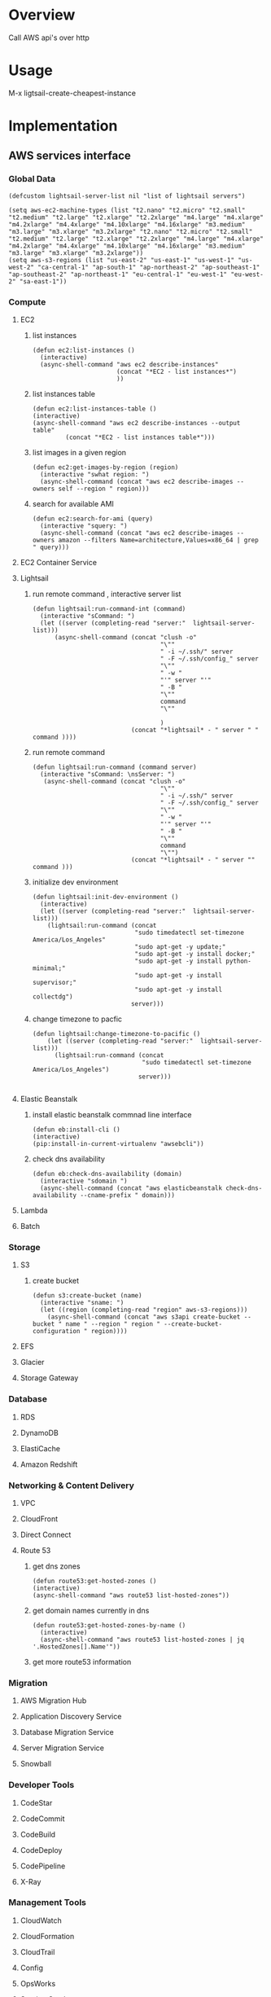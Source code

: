 * Overview
Call AWS api's over http
* Usage
M-x ligtsail-create-cheapest-instance
* Implementation
** AWS services interface
*** Global Data
 #+BEGIN_SRC elisp :tangle aws.el
   (defcustom lightsail-server-list nil "list of lightsail servers")
 #+END_SRC

#+BEGIN_SRC elisp :tangle aws.el
(setq aws-ec2-machine-types (list "t2.nano" "t2.micro" "t2.small" "t2.medium" "t2.large" "t2.xlarge" "t2.2xlarge" "m4.large" "m4.xlarge" "m4.2xlarge" "m4.4xlarge" "m4.10xlarge" "m4.16xlarge" "m3.medium" "m3.large" "m3.xlarge" "m3.2xlarge" "t2.nano" "t2.micro" "t2.small" "t2.medium" "t2.large" "t2.xlarge" "t2.2xlarge" "m4.large" "m4.xlarge" "m4.2xlarge" "m4.4xlarge" "m4.10xlarge" "m4.16xlarge" "m3.medium" "m3.large" "m3.xlarge" "m3.2xlarge"))
(setq aws-s3-regions (list "us-east-2" "us-east-1" "us-west-1" "us-west-2" "ca-central-1" "ap-south-1" "ap-northeast-2" "ap-southeast-1" "ap-southeast-2" "ap-northeast-1" "eu-central-1" "eu-west-1" "eu-west-2" "sa-east-1"))
#+END_SRC

*** Compute
**** EC2
***** list instances
 #+BEGIN_SRC elisp :tangle aws.el
   (defun ec2:list-instances ()
     (interactive)
     (async-shell-command "aws ec2 describe-instances"
                          (concat "*EC2 - list instances*")
                          ))
 #+END_SRC
***** list instances table
 #+BEGIN_SRC elisp :tangle aws.el
   (defun ec2:list-instances-table ()
   (interactive)
   (async-shell-command "aws ec2 describe-instances --output table"
			(concat "*EC2 - list instances table*")))
 #+END_SRC
***** list images in a given region
 #+BEGIN_SRC elisp :tangle aws.el
   (defun ec2:get-images-by-region (region)
     (interactive "swhat region: ")
     (async-shell-command (concat "aws ec2 describe-images --owners self --region " region)))
 #+END_SRC
***** search for available AMI
 #+BEGIN_SRC elisp :tangle aws.el
   (defun ec2:search-for-ami (query)
     (interactive "squery: ") 
     (async-shell-command (concat "aws ec2 describe-images --owners amazon --filters Name=architecture,Values=x86_64 | grep " query)))
 #+END_SRC
**** EC2 Container Service
**** Lightsail
***** run remote command , interactive server list
 #+BEGIN_SRC elisp :tangle aws.el
   (defun lightsail:run-command-int (command) 
     (interactive "sCommand: ")
     (let ((server (completing-read "server:"  lightsail-server-list)))
         (async-shell-command (concat "clush -o" 
                                      "\""
                                      " -i ~/.ssh/" server
                                      " -F ~/.ssh/config_" server
                                      "\""
                                      " -w "
                                      "'" server "'"
                                      " -B "
                                      "\""
                                      command
                                      "\""

                                      )
                              (concat "*lightsail* - " server " " command ))))
 #+END_SRC

***** run remote command 
 #+BEGIN_SRC elisp :tangle aws.el
   (defun lightsail:run-command (command server) 
     (interactive "sCommand: \nsServer: ")
      (async-shell-command (concat "clush -o" 
                                      "\""
                                      " -i ~/.ssh/" server
                                      " -F ~/.ssh/config_" server
                                      "\""
                                      " -w "
                                      "'" server "'"
                                      " -B "
                                      "\""
                                      command
                                      "\"")
                              (concat "*lightsail* - " server "" command )))
 #+END_SRC

***** initialize dev environment
 #+BEGIN_SRC elisp :tangle aws.el
   (defun lightsail:init-dev-environment ()
     (interactive)
     (let ((server (completing-read "server:"  lightsail-server-list)))
       (lightsail:run-command (concat
                               "sudo timedatectl set-timezone America/Los_Angeles"
                               "sudo apt-get -y update;"
                               "sudo apt-get -y install docker;"
                               "sudo apt-get -y install python-minimal;"
                               "sudo apt-get -y install supervisor;"
                               "sudo apt-get -y install collectdg")
                              server)))
 #+END_SRC
***** change timezone to pacfic
 #+BEGIN_SRC elisp :tangle aws.el
 (defun lightsail:change-timezone-to-pacific ()
     (let ((server (completing-read "server:"  lightsail-server-list)))
       (lightsail:run-command (concat
                               "sudo timedatectl set-timezone America/Los_Angeles")
                              server)))

 #+END_SRC
**** Elastic Beanstalk
***** install elastic beanstalk commnad line interface
 #+BEGIN_SRC elisp :tangle aws.el
 (defun eb:install-cli ()
 (interactive)
 (pip:install-in-current-virtualenv "awsebcli"))
 #+END_SRC
***** check dns availability
 #+BEGIN_SRC elisp :tangle aws.el
   (defun eb:check-dns-availability (domain)
     (interactive "sdomain ")
     (async-shell-command (concat "aws elasticbeanstalk check-dns-availability --cname-prefix " domain)))
 #+END_SRC
**** Lambda
**** Batch
*** Storage
**** S3
***** create bucket
 #+BEGIN_SRC elisp :tangle aws.el
   (defun s3:create-bucket (name)
     (interactive "sname: ")
     (let ((region (completing-read "region" aws-s3-regions)))
       (async-shell-command (concat "aws s3api create-bucket --bucket " name " --region " region " --create-bucket-configuration " region))))
 #+END_SRC
**** EFS
**** Glacier
**** Storage Gateway
*** Database
**** RDS
**** DynamoDB
**** ElastiCache
**** Amazon Redshift
*** Networking & Content Delivery
**** VPC
**** CloudFront
**** Direct Connect
**** Route 53
***** get dns zones
 #+BEGIN_SRC elisp :tangle aws.el
 (defun route53:get-hosted-zones ()
 (interactive)
 (async-shell-command "aws route53 list-hosted-zones"))
 #+END_SRC
***** get domain names currently in dns
 #+BEGIN_SRC elisp :tangle aws.el
   (defun route53:get-hosted-zones-by-name ()
     (interactive)
     (async-shell-command "aws route53 list-hosted-zones | jq '.HostedZones[].Name'"))
 #+END_SRC
***** get more route53 information 
*** Migration
**** AWS Migration Hub
**** Application Discovery Service
**** Database Migration Service
**** Server Migration Service
**** Snowball
*** Developer Tools
**** CodeStar
**** CodeCommit
**** CodeBuild
**** CodeDeploy
**** CodePipeline
**** X-Ray
*** Management Tools
**** CloudWatch
**** CloudFormation
**** CloudTrail
**** Config
**** OpsWorks
**** Service Catalog
**** Trusted Advisor
**** Managed Services
*** Security, Identity & Compliance
**** IAM
**** Inspector
**** Certificate Manager
**** Directory Service
**** WAF & Shield
**** Artifact
**** Amazon Macie
**** CloudHSM
*** Analytics
**** Athena
**** EMR
**** CloudSearch
**** Elasticsearch Service
**** Kinesis
**** Data Pipeline
**** QuickSight
**** AWS Glue
*** Artificial Intelligence
**** Lex
**** Amazon Polly
**** Rekognition
**** Machine Learning
*** Internet of Things
**** AWS IoT
**** AWS Greengrass
*** Contact Center
**** Amazon Connect
*** Game Development
**** Amazon GameLift
*** Mobile Services
**** Mobile Hub
**** Cognito
**** Device Farm
**** Mobile Analytics
**** Pinpoint
*** Application Services
**** Step Functions
**** SWF
**** API Gateway
**** Elastic Transcoder
*** Messaging
**** Simple Queue Service
**** Simple Notification Service
**** Simple Email Service
*** Business Productivity
**** WorkDocs
**** WorkMail
**** Amazon Chime
*** Desktop & App Streaming
**** WorkSpaces
**** AppStream 2.0
** Command Server
*** Dependencies
    #+BEGIN_SRC python :tangle server.py
      import boto3
      import re
      import os

      from bottle import route, run
    #+END_SRC
*** Services
**** Compute
***** EC2
***** EC2 Container Service
***** Lightsail 

****** get list of blueprint ids for instance creation
       #+BEGIN_SRC python :tangle server.py
	 def get_blueprint_list():
	   client = boto3.client('lightsail')

	   blueprint_list = [] 
	   for blueprint in client.get_blueprints()['blueprints']:
	       blueprint_list.append(blueprint['blueprintId'])

	   return blueprint_list
       #+END_SRC
******* get ubuntu blueprint id
	  #+BEGIN_SRC python :tangle server.py

def get_ubuntu_blueprint_id():
    blueprint_ids = get_blueprint_list()
    ubuntu_pattern = re.compile(r'.*ubuntu*')

    ubuntu_blueprint = filter(ubuntu_pattern.search, blueprint_ids)

    return ubuntu_blueprint[0]
    
	  #+END_SRC

****** get dict of bundle ids and prices for instance creation
       #+BEGIN_SRC python :tangle server.py
	 def get_bundle_pricing():
	     client = boto3.client('lightsail')
	     bundle_pricing = {}

	     for bundle in client.get_bundles()['bundles']:
		 bundle_pricing[bundle['bundleId']] = bundle['price']

	     return bundle_pricing

       #+END_SRC
******* get cheapest bundle
	#+BEGIN_SRC python :tangle server.py
	  def get_cheapest_bundle():
	      return min(get_bundle_pricing(), key=get_bundle_pricing().get)

	#+END_SRC

	#+RESULTS:
****** create ssh keypair
       #+BEGIN_SRC python :tangle server.py
	 def generate_keypair(key_name):
	   client = boto3.client('lightsail')
	   key = client.create_key_pair(keyPairName=key_name)
	   ssh_config = """
	   IdentitiesOnly yes
	   StrictHostKeyChecking no
	   AddKeysToAgent yes

	   User ubuntu
	   ForwardAgent yes
	   IdentityFile ~/.ssh/%(key)s

	   Host *
	     ForwardAgent yes
	     StrictHostKeyChecking no
	     ServerAliveInterval 90

	   """ % {"key": key_name}


	   private_key_filepath = os.path.expanduser("~/.ssh/" + key_name)
	   public_key_filepath = os.path.expanduser("~/.ssh/" + key_name + ".pub")
	   ssh_config_filepath = os.path.expanduser("~/.ssh/" + "config_" + key_name)

	   private_key_file = open(private_key_filepath , 'w')
	   private_key_file.write(key['privateKeyBase64'])
	   private_key_file.close()
	   os.chmod(private_key_filepath, 0600)

	   public_key_file =  open(public_key_filepath, 'w')
	   public_key_file.write(key['publicKeyBase64'])
	   public_key_file.close()
	   os.chmod(public_key_filepath, 0644)

	   ssh_config_file = open(ssh_config_filepath, 'w')
	   ssh_config_file.write(ssh_config)
	   ssh_config_file.close()
	   os.chmod(ssh_config_filepath, 0644)
       #+END_SRC
****** create cheapest possible lightsail instance
       #+BEGIN_SRC python :tangle server.py
	 def create_cheapest_lightsail_instance(name,zone,key_name):
	     client = boto3.client('lightsail')
	     names = []
	     names.append(name)

	     client.create_instances(instanceNames=names,\
				     availabilityZone=zone, \
				     bundleId=get_cheapest_bundle(), \
				     blueprintId=get_ubuntu_blueprint_id(), \
				     keyPairName=key_name)

	     return get_ip_address_of_instance(name)

       #+END_SRC
******* snippet: create lightsail keypair
	#+BEGIN_SRC python 
	import boto3
	import random
	  
	client = boto3.client('lightsail')
	  
	key_name = "key-" + str(random.randint(1,100000))
	keypair = client.create_key_pair('key_name')
	#+END_SRC
****** destroy instance
       #+BEGIN_SRC python :tangle server.py
	 def destroy_lightsail_instance(name):
	   client = boto3.client('lightsail')
	   response = client.delete_instance(instanceName=name)
	   return response
       #+END_SRC
****** get public ip address of instance
       #+BEGIN_SRC python :tangle server.py
       def get_ip_address_of_instance(instance_name):
	     client = boto3.client('lightsail')
	     return client.get_instance(instanceName=instance_name)["instance"]["publicIpAddress"]
       #+END_SRC
***** Elastic Beanstalk
***** Lambda
***** Batch
**** Storage
***** S3
***** EFS
***** Glacier
***** Storage Gateway
**** Database
***** RDS
***** DynamoDB
***** ElastiCache
***** Amazon Redshift
**** Networking & Content Delivery
***** VPC
***** CloudFront
***** Direct Connect
***** Route 53
**** Migration
***** AWS Migration Hub
***** Application Discovery Service
***** Database Migration Service
***** Server Migration Service
***** Snowball
**** Developer Tools
***** CodeStar
***** CodeCommit
***** CodeBuild
***** CodeDeploy
***** CodePipeline
***** X-Ray
**** Management Tools
***** CloudWatch
***** CloudFormation
***** CloudTrail
***** Config
***** OpsWorks
***** Service Catalog
***** Trusted Advisor
***** Managed Services
**** Security, Identity & Compliance
***** IAM
***** Inspector
***** Certificate Manager
***** Directory Service
***** WAF & Shield
***** Artifact
***** Amazon Macie
***** CloudHSM
**** Analytics
***** Athena
***** EMR
***** CloudSearch
***** Elasticsearch Service
***** Kinesis
***** Data Pipeline
***** QuickSight
***** AWS Glue
**** Artificial Intelligence
***** Lex
***** Amazon Polly
***** Rekognition
***** Machine Learning
**** Internet of Things
***** AWS IoT
***** AWS Greengrass
**** Contact Center
***** Amazon Connect
**** Game Development
***** Amazon GameLift
**** Mobile Services
***** Mobile Hub
***** Cognito
***** Device Farm
***** Mobile Analytics
***** Pinpoint
**** Application Services
***** Step Functions
***** SWF
***** API Gateway
***** Elastic Transcoder
**** Messaging
***** Simple Queue Service
***** Simple Notification Service
***** Simple Email Service
**** Business Productivity
***** WorkDocs
***** WorkMail
***** Amazon Chime
**** Desktop & App Streaming
***** WorkSpaces
***** AppStream 2.0
